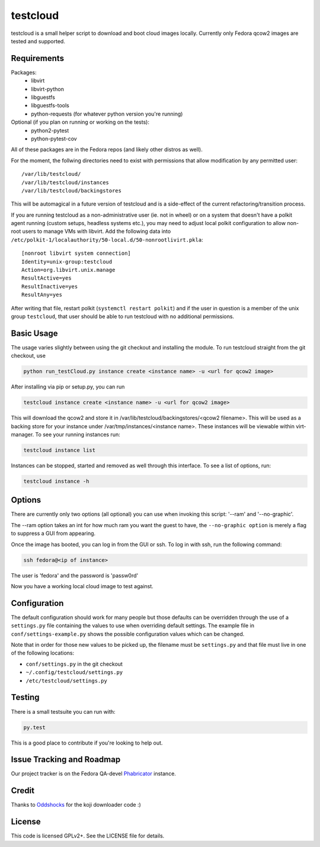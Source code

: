 #########
testcloud
#########

testcloud is a small helper script to download and boot cloud images locally.
Currently only Fedora qcow2 images are tested and supported.

Requirements
------------

Packages:
 - libvirt
 - libvirt-python
 - libguestfs
 - libguestfs-tools
 - python-requests (for whatever python version you're running)

Optional (if you plan on running or working on the tests):
 - python2-pytest
 - python-pytest-cov

All of these packages are in the Fedora repos (and likely other distros as
well).

For the moment, the follwing directories need to exist with permissions that
allow modification by any permitted user::

  /var/lib/testcloud/
  /var/lib/testcloud/instances
  /var/lib/testcloud/backingstores

This will be automagical in a future version of testcloud and is a side-effect
of the current refactoring/transition process.

If you are running testcloud as a non-administrative user (ie. not in wheel) or
on a system that doesn't have a polkit agent running (custom setups, headless
systems etc.), you may need to adjust local polkit configuration to allow non-root
users to manage VMs with libvirt. Add the following data into ``/etc/polkit-1/localauthority/50-local.d/50-nonrootlivirt.pkla``::

  [nonroot libvirt system connection]
  Identity=unix-group:testcloud
  Action=org.libvirt.unix.manage
  ResultActive=yes
  ResultInactive=yes
  ResultAny=yes

After writing that file, restart polkit (``systemctl restart polkit``) and if
the user in question is a member of the unix group ``testcloud``, that user
should be able to run testcloud with no additional permissions.

Basic Usage
-----------

The usage varies slightly between using the git checkout and installing the
module. To run testcloud straight from the git checkout, use

.. code:: bash

    python run_testCloud.py instance create <instance name> -u <url for qcow2 image>

After installing via pip or setup.py, you can run

.. code:: bash

    testcloud instance create <instance name> -u <url for qcow2 image>

This will download the qcow2 and store it in /var/lib/testcloud/backingstores/<qcow2 filename>.
This will be used as a backing store for your instance under /var/tmp/instances/<instance
name>. These instances will be viewable within virt-manager. To see your running
instances run:

.. code:: bash

    testcloud instance list

Instances can be stopped, started and removed as well through this interface. To
see a list of options, run:

.. code:: bash

    testcloud instance -h

Options
-------

There are currently only two options (all optional) you can use when invoking
this script: '--ram' and '--no-graphic'.

The --ram option takes an int for how much ram you want the guest to have, the
``--no-graphic option`` is merely a flag to suppress a GUI from appearing.

Once the image has booted, you can log in from the GUI or ssh. To log in with
ssh, run the following command:

.. code:: bash

    ssh fedora@<ip of instance>

The user is 'fedora' and the password is 'passw0rd'

Now you have a working local cloud image to test against.

Configuration
-------------

The default configuration should work for many people but those defaults can
be overridden through the use of a ``settings.py`` file containing the values to
use when overriding default settings. The example file in
``conf/settings-example.py`` shows the possible configuration values which can
be changed.

Note that in order for those new values to be picked up, the filename must be
``settings.py`` and that file must live in one of the following locations:

- ``conf/settings.py`` in the git checkout
- ``~/.config/testcloud/settings.py``
- ``/etc/testcloud/settings.py``

Testing
-------

There is a small testsuite you can run with:

.. code:: bash

    py.test

This is a good place to contribute if you're looking to help out.

Issue Tracking and Roadmap
--------------------------

Our project tracker is on the Fedora QA-devel
`Phabricator <https://phab.qa.fedoraproject.org/tag/testcloud/>`_
instance.

Credit
------

Thanks to `Oddshocks <https://github.com/oddshocks>`_ for the koji downloader code :)

License
-------

This code is licensed GPLv2+. See the LICENSE file for details.
